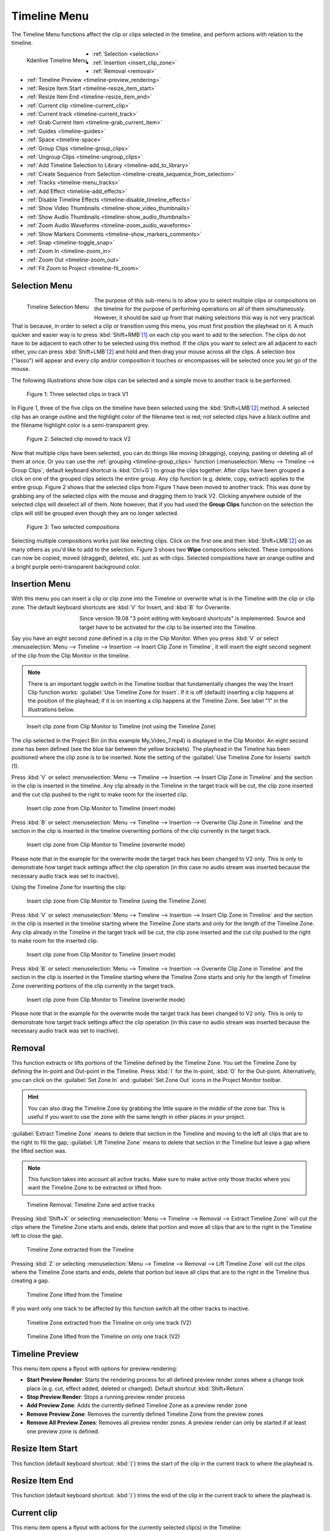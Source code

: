 .. meta::
   :description: Timeline menu, Editing in Kdenlive video editor
   :keywords: KDE, Kdenlive, timeline, menu, editing, timeline, documentation, user manual, video editor, open source, free, learn, easy


.. metadata-placeholder

   :authors: - Annew (https://userbase.kde.org/User:Annew)
             - Claus Christensen
             - Yuri Chornoivan
             - Ttguy (https://userbase.kde.org/User:Ttguy)
             - Bushuev (https://userbase.kde.org/User:Bushuev)
             - Jack (https://userbase.kde.org/User:Jack)
             - Eugen Mohr
             - Smolyaninov (https://userbase.kde.org/User:Smolyaninov)
             - Bernd Jordan

   :license: Creative Commons License SA 4.0



.. _timeline_menu:

Timeline Menu
=============

.. .. versionadded:: 22.12
.. .. versionadded:: 25.04 Zoom Audio Waveforms   

The Timeline Menu functions affect the clip or clips selected in the timeline, and perform actions with relation to the timeline.

.. figure:: /images/user_interface/menu_reference/kdenlive2504_timeline_menu.webp
   :align: left
   :scale: 77%
   
   Kdenlive Timeline Menu

- :ref:`Selection <selection>`
- :ref:`Insertion <insert_clip_zone>`
- :ref:`Removal <removal>`
- :ref:`Timeline Preview <timeline-preview_rendering>`
- :ref:`Resize Item Start <timeline-resize_item_start>`
- :ref:`Resize Item End <timeline-resize_item_end>`
- :ref:`Current clip <timeline-current_clip>`
- :ref:`Current track <timeline-current_track>`
- :ref:`Grab Current Item <timeline-grab_current_item>`
- :ref:`Guides <timeline-guides>`
- :ref:`Space <timeline-space>`
- :ref:`Group Clips <timeline-group_clips>`
- :ref:`Ungroup Clips <timeline-ungroup_clips>`
- :ref:`Add Timeline Selection to Library <timeline-add_to_library>`
- :ref:`Create Sequence from Selection <timeline-create_sequence_from_selection>`
- :ref:`Tracks <timeline-menu_tracks>`
- :ref:`Add Effect <timeline-add_effects>`
- :ref:`Disable Timeline Effects <timeline-disable_timeline_effects>`
- :ref:`Show Video Thumbnails <timeline-show_video_thumbnails>`
- :ref:`Show Audio Thumbnails <timeline-show_audio_thumbnails>`
- :ref:`Zoom Audio Waveforms <timeline-zoom_audio_waveforms>`
- :ref:`Show Markers Comments <timeline-show_markers_comments>`
- :ref:`Snap <timeline-toggle_snap>`
- :ref:`Zoom In <timeline-zoom_in>`
- :ref:`Zoom Out <timeline-zoom_out>`
- :ref:`Fit Zoom to Project <timeline-fit_zoom>`

.. rst-class:: clear-both


.. _selection:

Selection Menu
--------------

.. figure:: /images/user_interface/menu_reference/kdenlive2304_timeline_menu-selection.webp
   :align: left
   
   Timeline Selection Menu

The purpose of this sub-menu is to allow you to select multiple clips or compositions on the timeline for the purpose of performing operations on all of them simultaneously. However, it should be said up front that making selections this way is not very practical. That is because, in order to select a clip or transition using this menu, you must first position the playhead on it. A much quicker and easier way is to press :kbd:`Shift+RMB`\ [1]_ on each clip you want to add to the selection. The clips do not have to be adjacent to each other to be selected using this method. If the clips you want to select are all adjacent to each other, you can press :kbd:`Shift+LMB`\ [2]_ and hold and then drag your mouse across all the clips. A selection box ("lasso") will appear and every clip and/or composition it touches or encompasses will be selected once you let go of the mouse.

The following illustrations show how clips can be selected and a simple move to another track is be performed.

.. figure:: /images/user_interface/menu_reference/kdenlive2304_timeline_selection_1.webp
   :width: 100%
   
   Figure 1: Three selected clips in track V1

In Figure 1, three of the five clips on the timeline have been selected using the :kbd:`Shift+LMB`\ [2]_ method. A selected clip has an orange outline and the highlight color of the filename text is red; not selected clips have a black outline and the filename highlight color is a semi-transparent grey.

.. figure:: /images/user_interface/menu_reference/kdenlive2304_timeline_selection_2.webp
   :width: 100%
   
   Figure 2: Selected clip moved to track V2

Now that multiple clips have been selected, you can do things like moving (dragging), copying, pasting or deleting all of them at once. Or you can use the :ref:`grouping <timeline-group_clips>` function (:menuselection:`Menu --> Timeline --> Group Clips`; default keyboard shortcut is :kbd:`Ctrl+G`) to group the clips together. After clips have been grouped a click on one of the grouped clips selects the entire group. Any clip function (e.g. delete, copy, extract) applies to the entire group. Figure 2 shows that the selected clips from Figure 1 have been moved to another track. This was done by grabbing any of the selected clips with the mouse and dragging them to track V2. Clicking anywhere outside of the selected clips will deselect all of them. Note however, that if you had used the **Group Clips** function on the selection the clips will still be grouped even though they are no longer selected.

.. figure:: /images/user_interface/menu_reference/kdenlive2304_timeline_selection_3.webp
   :width: 100%
   
   Figure 3: Two selected compositions

Selecting multiple compositions works just like selecting clips. Click on the first one and then :kbd:`Shift+LMB`\ [2]_ on as many others as you'd like to add to the selection. Figure 3 shows two **Wipe** compositions selected. These compositions can now be copied, moved (dragged), deleted, etc. just as with clips. Selected compositions have an orange outline and a bright purple semi-transparent background color.


.. _insert_clip_zone:

Insertion Menu
--------------

With this menu you can insert a clip or clip zone into the Timeline or overwrite what is in the Timeline with the clip or clip zone. The default keyboard shortcuts are :kbd:`V` for Insert, and :kbd:`B` for Overwrite.

.. figure:: /images/user_interface/menu_reference/kdenlive2304_timeline_source_target.webp
   :align: left
   :width: 124px
   :figwidth: 124px
   
   ..

.. More info here: https://kdenlive.org/en/2019/08/kdenlive-19-08-released/

   3-point editing is explained in the documentation so this is obsolete


Since version 19.08 "3 point editing with keyboard shortcuts" is implemented. Source and target have to be activated for the clip to be inserted into the Timeline.

.. rst-class:: clear-both

Say you have an eight second zone defined in a clip in the Clip Monitor. When you press :kbd:`V` or select :menuselection:`Menu --> Timeline --> Insertion --> Insert Clip Zone in Timeline`, it will insert the eight second segment of the clip from the Clip Monitor in the timeline.

.. note:: There is an important toggle switch in the Timeline toolbar that fundamentally changes the way the Insert Clip function works: :guilabel:`Use Timeline Zone for Insert`. If it is off (default) inserting a clip happens at the position of the playhead; if it is on inserting a clip happens at the Timeline Zone. See label "1" in the illustrations below.

.. figure:: /images/user_interface/menu_reference/kdenlive2304_timeline_insert_clip_no_zone.webp
   :width: 100%
   
   Insert clip zone from Clip Monitor to Timeline (not using the Timeline Zone)

The clip selected in the Project Bin (in this example My_Video_7.mp4) is displayed in the Clip Monitor. An eight second zone has been defined (see the blue bar between the yellow brackets). The playhead in the Timeline has been positioned where the clip zone is to be inserted. Note the setting of the :guilabel:`Use Timeline Zone for Inserts` switch (1).

Press :kbd:`V` or select :menuselection:`Menu --> Timeline --> Insertion --> Insert Clip Zone in Timeline` and the section in the clip is inserted in the timeline. Any clip already in the Timeline in the target track will be cut, the clip zone inserted and the cut clip pushed to the right to make room for the inserted clip.

.. figure:: /images/user_interface/menu_reference/kdenlive2304_timeline_insert_clip_no_zone_1.webp
   :width: 100%
   
   Insert clip zone from Clip Monitor to Timeline (insert mode)

Press :kbd:`B` or select :menuselection:`Menu --> Timeline --> Insertion --> Overwrite Clip Zone in Timeline` and the section in the clip is inserted in the timeline overwriting portions of the clip currently in the target track.

.. figure:: /images/user_interface/menu_reference/kdenlive2304_timeline_insert_clip_no_zone_2.webp
   :width: 100%
   
   Insert clip zone from Clip Monitor to Timeline (overwrite mode)

Please note that in the example for the overwrite mode the target track has been changed to V2 only. This is only to demonstrate how target track settings affect the clip operation (in this case no audio stream was inserted because the necessary audio track was set to inactive).

Using the Timeline Zone for inserting the clip:

.. figure:: /images/user_interface/menu_reference/kdenlive2304_timeline_insert_clip_zone.webp
   :width: 100%
   
   Insert clip zone from Clip Monitor to Timeline (using the Timeline Zone)

Press :kbd:`V` or select :menuselection:`Menu --> Timeline --> Insertion --> Insert Clip Zone in Timeline` and the section in the clip is inserted in the timeline starting where the Timeline Zone starts and only for the length of the Timeline Zone. Any clip already in the Timeline in the target track will be cut, the clip zone inserted and the cut clip pushed to the right to make room for the inserted clip.

.. figure:: /images/user_interface/menu_reference/kdenlive2304_timeline_insert_clip_zone_1.webp
   :width: 100%
   
   Insert clip zone from Clip Monitor to Timeline (insert mode)

Press :kbd:`B` or select :menuselection:`Menu --> Timeline --> Insertion --> Overwrite Clip Zone in Timeline` and the section in the clip is inserted in the Timeline starting where the Timeline Zone starts and only for the length of Timeline Zone overwriting portions of the clip currently in the target track.

.. figure:: /images/user_interface/menu_reference/kdenlive2304_timeline_insert_clip_zone_2.webp
   :width: 100%
   
   Insert clip zone from Clip Monitor to Timeline (overwrite mode)

Please note that in the example for the overwrite mode the target track has been changed to V2 only. This is only to demonstrate how target track settings affect the clip operation (in this case no audio stream was inserted because the necessary audio track was set to inactive).


.. _removal:

Removal
-------

This function extracts or lifts portions of the Timeline defined by the Timeline Zone. You set the Timeline Zone by defining the In-point and Out-point in the Timeline. Press :kbd:`I` for the In-point, :kbd:`O` for the Out-point. Alternatively, you can click on the :guilabel:`Set Zone In` and :guilabel:`Set Zone Out` icons in the Project Monitor toolbar.

.. hint:: You can also drag the Timeline Zone by grabbing the little square in the middle of the zone bar. This is useful if you want to use the zone with the same length in other places in your project.

:guilabel:`Extract Timeline Zone` means to delete that section in the Timeline and moving to the left all clips that are to the right to fill the gap; :guilabel:`Lift Timeline Zone` means to delete that section in the Timeline but leave a gap where the lifted section was.

.. note:: This function takes into account all active tracks. Make sure to make active only those tracks where you want the Timeline Zone to be extracted or lifted from.

.. figure:: /images/user_interface/menu_reference/kdenlive2304_timeline_removal.webp
   :width: 100%
   
   Timeline Removal: Timeline Zone and active tracks

Pressing :kbd:`Shift+X` or selecting :menuselection:`Menu --> Timeline --> Removal --> Extract Timeline Zone` will cut the clips where the Timeline Zone starts and ends, delete that portion and move all clips that are to the right in the Timeline left to close the gap.

.. figure:: /images/user_interface/menu_reference/kdenlive2304_timeline_removal_extract_1.webp
   :width: 100%
   
   Timeline Zone extracted from the Timeline

Pressing :kbd:`Z` or selecting :menuselection:`Menu --> Timeline --> Removal --> Lift Timeline Zone` will cut the clips where the Timeline Zone starts and ends, delete that portion but leave all clips that are to the right in the Timeline thus creating a gap.

.. figure:: /images/user_interface/menu_reference/kdenlive2304_timeline_removal_lift_1.webp
   :width: 100%
   
   Timeline Zone lifted from the Timeline

If you want only one track to be affected by this function switch all the other tracks to inactive.

.. figure:: /images/user_interface/menu_reference/kdenlive2304_timeline_removal_extract_2.webp
   :width: 100%
   
   Timeline Zone extracted from the Timeline on only one track (V2)

.. figure:: /images/user_interface/menu_reference/kdenlive2304_timeline_removal_lift_2.webp
   :width: 100%
   
   Timeline Zone lifted from the Timeline on only one track (V2)


.. _timeline-preview_rendering:

Timeline Preview
----------------

This menu item opens a flyout with options for preview rendering:

* **Start Preview Render**: Starts the rendering process for all defined preview render zones where a change took place (e.g. cut, effect added, deleted or changed). Default shortcut :kbd:`Shift+Return`

* **Stop Preview Render**: Stops a running preview render process

* **Add Preview Zone**: Adds the currently defined Timeline Zone as a preview render zone

* **Remove Preview Zone**: Removes the currently defined Timeline Zone from the preview zones

* **Remove All Preview Zones**: Removes all preview render zones. A preview render can only be started if at least one preview zone is defined.


.. _timeline-resize_item_start:

Resize Item Start
-----------------

This function (default keyboard shortcut: :kbd:`(`) trims the start of the clip in the current track to where the playhead is.


.. _timeline-resize_item_end:

Resize Item End
---------------

This function (default keyboard shortcut: :kbd:`)`) trims the end of the clip in the current track to where the playhead is.


.. _timeline-current_clip:

Current clip
------------

This menu item opens a flyout with actions for the currently selected clip(s) in the Timeline:

* **Cut Clip**: Cuts the clip at the point where the playhead is in the Timeline. Default shortcut: :kbd:`Shift+R`

* **Delete Selected Item**: Deletes the selected items (e.g. clip, composition). Default shortcut: :kbd:`Del`

* **Edit Duration**: Opens a dialog window where the duration of the clip can be changed with frame-precision.

* **Mix Clips**: Creates a same-track-transition between the selected clips. Only works if they are adjacent to each other and on the same track. Default shortcut: :kbd:`U`

* **Change Speed**: Opens a dialog window where the speed change can be entered in %.

* **Restore Audio**: If the clip had been added to the Timeline without the audio stream, or the audio stream was deleted, this function brings the audio stream back. It also groups the video stream and audio stream clips. You need a corresponding audio track for this function to work.

* **Disable clip**: Makes the clip invisible for playback or rendering purposes. The clip remains in the Timeline but will not be rendered. A disabled clip is greyed out in the Timeline.

* **Clip in Project Bin**: Opens the Project Bin and highlights the clip.

* **Extract Clip**: Removes the clip from the Timeline and removes the gap :kbd:`Shift+Del`. If the track is set to inactive the clips to the right of the extracted clip will not be moved to fill the gap.

* **Save Clip Part to Bin**: If the selected clip is part of a larger clip (e.g. a cut section) the selected clip part will be saved to the project bin as a new zone under the original clip.

* **Expand Clip**: If the selected clip is a library clip it will be expanded to show all of its components. Make sure you have enough video and audio tracks to hold all of its components.


.. _timeline-current_track:

Current track
-------------

This menu item opens a flyout with the following functions for the current track:

* **Remove All Spaces After Cursor**: This function will close any gaps between the clips to the right of the cursor.

* **Remove All Clips After Cursor**: This function will remove all clips to the right of the cursor including the one the cursor is on.

.. note:: In this context 'Cursor' means the playhead in the Timeline.


.. _timeline-grab_current_item:

Grab Current Item
-----------------

This function will make the currently selected item available for moving around with the keyboard arrow keys. The grabbed item will have a thick orange outline. Default shortcut: :kbd:`Shift+G`


.. _timeline-guides:

Guides
------

This menu item will open a flyout with several actions for managing Guides. For more details about Guides and managing them refer to the :doc:`Guides </cutting_and_assembling/guides>` section of the documentation.

* **Add/Remove Guide**: This will add or remove a Guide in the Timeline at the current position of the playhead. Default shortcut: :kbd:`G`

* **Edit Guide**: This will open a dialog window for the current Guide where you can change the position in the Timeline, the name and the category.

* **Search Guide**: This will bring the focus to the Search field in the Guides widget.

* **Delete Guide**: This will delete the Guide at the current playhead position.

* **Delete All Guides**: This will delete all Guides from the timeline without any further warning. Use :guilabel:`Undo` or :menuselection:`Menu --> Edit --> Undo` or :kbd:`Ctrl+Z` to undo this action.

* **Export Guides**: This will open a dialog window in which you can specify the export options for Guides. Use this function to create chapters for YouTube uploads.

* **Guides Locked**: This will lock the Guides in the Timeline so that specific actions do not move the Guides.


.. _timeline-space:

Space
-----

This menu item will open a flyout with actions for inserting or removing space in the Timeline.

* **Insert Space**: This will open a dialog window where you can specify the duration of the space to be inserted and whether space is inserted in all tracks.

* :ref:`Remove Space <timeline_space-remove>`

* :ref:`Remove Space in All Tracks <timeline_space-remove>`


.. _timeline_space-insert:

Insert Space
~~~~~~~~~~~~

This function can be used when you want to push all the existing clips on the timeline aside to make room for new clips but also want to preserve the relationships among all the clips that were shifted, including their transitions.

.. figure:: /images/user_interface/menu_reference/kdenlive2304_timeline_insert_space_all_tracks.webp
   :align: left
   
   Figure 1: Insert space

In addition to invoking this menu from :menuselection:`Menu --> Timeline --> Space`, you can also bring it up by right-clicking on an empty spot on a track in the timeline.  There are a couple of important differences how :guilabel:`Insert Space` behaves, though, depending on which method you choose. Using :menuselection:`Menu --> Timeline --> Space --> Insert Space` brings up the **Add Space** dialog shown in Figure 1. Note that the default choice for :guilabel:`Insert space in all tracks` is un-checked.

.. rst-class:: clear-both

.. The section below refers to a version where the Insert (Add) Space dialog window was different and the behavior or defaults depended on whether the function was called via the Timeline menu or right-click in a Timeline track. Clarification is needed whether
   a) the section is deleted altogether
   b) the section is kept but a reference to the version that changed it is added

   .. figure:: /images/user_interface/menu_reference/kdenlive2304_timeline_insert_space.webp
   :align: left
   :alt: Figure 2.

   Figure 2

   When you access the menu by right-clicking on a track, the same dialog appears but the default is the track you clicked on.  In either case, you can obviously override the default by picking another option (Figure 2).  The other difference is that the insertion happens at the playhead when the operation originates from the Timeline menu; it takes place at the mouse cursor position when right-clicking.

   .. rst-class:: clear-both

In case you are wondering why the default :guilabel:`Duration` for the inserted space is 00:00:02:05 (hh:mm:ss:ff) which is not configurable in the :ref:`Kdenlive <settings_menu>` or :doc:`Project Settings</project_and_asset_management/project_settings/general_settings>`.  00:00:02:05 for a project with 30 fps means 65 frames. This default value of 65 frames for inserting space is hard-coded in Kdenlive and will equate to different amounts of time depending on the frame rate set in your project profile. For example, in a project with a rate of 25 frames per second this works out to be 00:00:02:10 - 2 seconds and 10 frames.

Let's look at an example, albeit an unrealistic one, of how inserting space from the playhead position will affect clips and compositions on different tracks. In general, inserting a space will shift any clips that the playhead is *touching* as well as all clips to the right of the playhead on the affected track(s).  Compositions are a little trickier because they span two tracks. They are assumed to “belong” to the higher track (regardless of the direction of the composition) and so if the playhead is touching them they will go only if the higher track is included in the shift.

.. figure:: /images/user_interface/menu_reference/kdenlive2304_timeline_insert_space_1.webp
   :width: 90%
   
   Figure 3: Timeline before inserting space. Compare this with the illustrations below.

Figure 3 shows a scenario with clips on three video tracks before inserting a space. All of the following examples assume we are starting from this position.

.. figure:: /images/user_interface/menu_reference/kdenlive2304_timeline_insert_space_2.webp
   :width: 90%
   
   Figure 4:

In Figure 4 we have chosen to :guilabel:`Insert a space on all tracks`. Since the playhead was touching both compositions and the clips on tracks V1 and V2, it shifted them along with all the clips to the right of the playhead. It did not shift the clip on track V3 because it was to the left of the playhead.

.. figure:: /images/user_interface/menu_reference/kdenlive2304_timeline_insert_space_3.webp
   :width: 90%
   
   Figure 5

In Figure 5 we chose track V3. The composition went because it “belongs” to the clip on track V3, but the clip itself did not go because it was to the left of the playhead. The clip *My_Video_4.mp4* on track V3 also went because it was to the right of the playhead.

.. figure:: /images/user_interface/menu_reference/kdenlive2304_timeline_insert_space_4.webp
   :width: 90%
   
   Figure 6

In Figure 6 we shifted the clips on track V2. Now the Wipe composition between tracks V3 and V2 does not shift, even though the playhead was touching it, because it belongs to track V3. The other transition does go because it belongs to the higher track V2.

.. figure:: /images/user_interface/menu_reference/kdenlive2304_timeline_insert_space_5.webp
   :width: 90%
   
   Figure 7

Finally, in Figure 7, we chose track V1 and just the clips move.

If we had started this process by right-clicking on a spot on track V1 or V3 which corresponds to the playhead position in the example the results would have been the same.


.. _timeline_space-remove:

Remove Space / Remove Space in All Tracks
~~~~~~~~~~~~~~~~~~~~~~~~~~~~~~~~~~~~~~~~~

Remove Space is not the exact opposite of :ref:`Insert Space <timeline_space-insert>`.

The similarities are:

* If you access :guilabel:`Remove Space` from :menuselection:`Menu --> Timeline --> Space`, the playhead governs where the removal will happen. When using right-click in a track in the Timeline it happens at the mouse cursor.

* Transitions will move with clips on the higher track

There are the following differences:

* If you accessed :guilabel:`Remove Space` from :menuselection:`Menu --> Timeline --> Space`, the playhead must be on an empty space in the track where the space is to be removed.

* You cannot set the duration of the space to be removed – all the empty space between clips is removed. All the clips and transitions to the right of the playhead or mouse cursor will be shifted left until the first clip encounters another clip or the beginning of the track.


.. _timeline-group_clips:

Group Clips
-----------

This groups the selected items (e.g. clips, compositions) in the Timeline. Default shortcut: :kbd:`Ctrl+G`. Once grouped together a click on one of the grouped clips selects the entire group.


.. _timeline-ungroup_clips:

Ungroup Clips
-------------

This ungroups a group of items.  Default shortcut: :kbd:`Ctrl+Shift+G`. The group items are still selected after that. Click anywhere outside of the group to deselect the items.


.. _timeline-add_to_library:

Add Timeline Selection to Library
---------------------------------

This function opens a dialog window to enter a name for the library item. Kdenlive will create a :file:`.mlt` clip in the Library from where it can be added to any project. This is useful for intros, outros, logos, watermarks or any other asset that will be used in many projects.


.. _timeline-create_sequence_from_selection:

Create Sequence from Selection
------------------------------

This creates a :ref:`new sequence <Create_nested_sequence>` with the selected clips.


.. _timeline-menu_tracks:

Tracks
------

This menu item opens a flyout with the following functions:

.. figure:: /images/user_interface/menu_reference/timeline_menu-tracks-2508.webp
   :align: left
   :width: 300px
   :figwidth: 300px

   Timeline Menu Tracks

* **Master effects**: Lets you quickly apply audio or video effects to all tracks. This can be useful if you want one or more effects to be applied throughout the video. Click the :guilabel:`Master` button above track headers to see the Master Effect Stack. For more details see the :ref:`Master Effect <effects-master_effect>` section of the documentation.

* **Insert Track**: Displays a dialog which lets you choose which type of track to insert and where (before or after a specified existing track)

* **Delete Track**: Displays a dialog which lets you choose which track to delete

* **Switch Track Target Audio Stream**

* **Fit all Tracks in View**: When enabled, the :ref:`tracks fits to the height of the timeline <fit_tracks_to_view_height>`

----

* **Select All in Current Track**: Selects all items in the current track

* **Select All**: Selects all items in all tracks. Default shortcut: :kbd:`Ctrl+A`

* **Deselect**: Cancels the selection. Default shortcut: :kbd:`Ctrl+Shift+A`

----

* **Toggle Track Disabled**: Default shortcut: :kbd:`Shift+H`

* **Toggle All Track Disabled**: Default shortcut: :kbd:`Ctrl+Shift+H`

* **Toggle Track Lock**: Locks or unlocks the current track. A locked track cannot be edited and is marked with a red track number and the |kdenlive-lock| icon. Default shortcut: :kbd:`Shift+L`

* **Toggle All Track Lock**: Toggles the locked/unlocked status of all tracks. All locked tracks will be unlocked, all unlocked tracks will be locked. Default shortcut: :kbd:`Ctrl+Shift+L`

* **Toggle Track Target**: Default shortcut: :kbd:`Shift+T`

* **Toggle Track Active**: Makes the current track active or inactive. The track indicator is green when active, grey when inactive. Default shortcut: :kbd:`A`

* **Toggle All Tracks Active**: Toggles the active/inactive status of all tracks. All active tracks become inactive, all inactive tracks will become active. Default Shortcut: :kbd:`Shift+A`

* **Switch All Tracks Active**: Sets all track to active. Default shortcut: :kbd:`Alt+Shift+A`

* **Restore Current Clip Target Tracks**:

The sub-menu for inserting and deleting tracks can also be displayed by right-clicking anywhere in the track title.



.. _timeline-add_effects:

Add Effect
----------

This menu item will open a flyout with all the effect categories from which you can then select an effect to be added to the track effect stack. See also the :ref:`Effects and Filters <effects_and_filters>` section of the documentation.


.. _timeline-disable_timeline_effects:

Disable Timeline Effects
------------------------

Switches Timeline Effects on or off. Click on the :guilabel:`Master` button in the Timeline toolbar to see the master effect stack.


.. _timeline-show_video_thumbnails:

Show Video Thumbnails
---------------------

Switches on or off the display of video thumbnails for the clips in the Timeline. Use the track right-click menu item :guilabel:`Thumbnails` to select which thumbnails will be displayed.


.. _timeline-show_audio_thumbnails:

Show Audio Thumbnails
---------------------

Switches on or off the display of the audio waveform in audio tracks.


.. _timeline-zoom_audio_waveforms:

Zoom Audio Waveforms
--------------------

Toggles zooming audio waveforms from 1 (default) 2, 4, 8. It affects all displayed waveforms an all audio tracks.   


.. _timeline-show_markers_comments:

Show Markers Comments
---------------------

Switches on or off the display of the comment of Markers and Guides.


.. _timeline-toggle_snap:

Snap
----

Switches on or off the snap function. With Snap turned on moving items along the Timeline will make them snap to other items including Markers and Guides even across different tracks. Default shortcut: :kbd:`Alt+M`


.. _timeline-zoom_in:

Zoom In
-------

Increases the zoom level of the Timeline. Default shortcut: :kbd:`Ctrl++`, or :kbd:`Ctrl+MW`\ [3]_ while the mouse is hovering anywhere over the Timeline.


.. _timeline-zoom_out:

Zoom Out
--------

Decreases the zoom level of the Timeline. Default shortcut: :kbd:`Ctrl+-`, or :kbd:`Ctrl+MW`\ [3]_ while the mouse is hovering anywhere over the Timeline.


.. _timeline-fit_zoom:

Fit Zoom to Project
-------------------

Adjusts the zoom level of the Timeline to fit the entire project into the visible Timeline window.



----

.. [1] RMB = Right mouse button
.. [2] LMB = Left mouse button
.. [3] MW = Mouse wheel